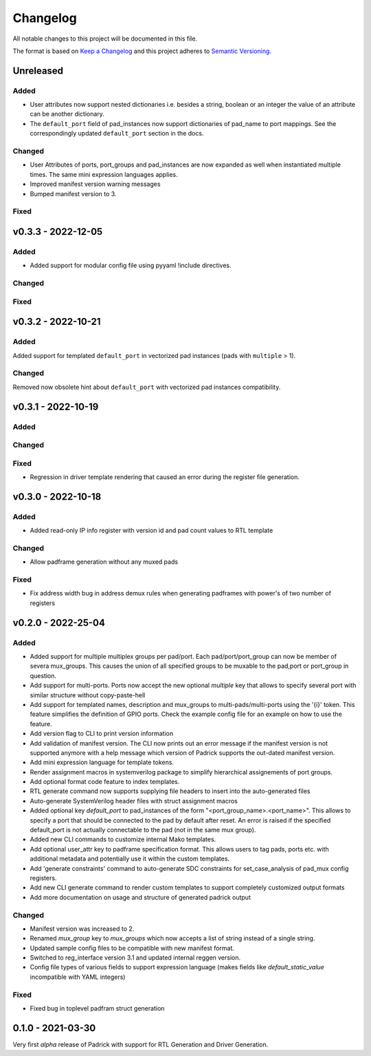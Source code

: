 =========
Changelog
=========

All notable changes to this project will be documented in this file.

The format is based on `Keep a Changelog <http://keepachangelog.com/en/1.0.0/>`_
and this project adheres to `Semantic Versioning <http://semver.org/spec/v2.0.0.html>`_.





Unreleased
==========

Added
-----
* User attributes now support nested dictionaries i.e. besides a string, boolean
  or an integer the value of an attribute can be another dictionary.
* The ``default_port`` field of pad_instances now support dictionaries of pad_name
  to port mappings. See the correspondingly updated ``default_port`` section in
  the docs.

Changed
-------
* User Attributes of ports, port_groups and pad_instances are now
  expanded as well when instantiated multiple times. The same mini
  expression languages applies.
* Improved manifest version warning messages
* Bumped manifest version to 3.

Fixed
-----


v0.3.3 - 2022-12-05
===================

Added
-----
* Added support for modular config file using pyyaml !include directives.

Changed
-------

Fixed
-----


v0.3.2 - 2022-10-21
===================

Added
-----
Added support for templated ``default_port`` in vectorized pad instances (pads with ``multiple`` > 1).

Changed
-------
Removed now obsolete hint about ``default_port`` with vectorized pad instances compatibility.


v0.3.1 - 2022-10-19
==================

Added
-----

Changed
-------

Fixed
-----
* Regression in driver template rendering that caused an error during the register file generation.


v0.3.0 - 2022-10-18
===================

Added
-----
* Added read-only IP info register with version id and pad count values to RTL template

Changed
-------
* Allow padframe generation without any muxed pads

Fixed
-----
* Fix address width bug in address demux rules when generating padframes with power's of two number of registers

v0.2.0 - 2022-25-04
===================

Added
-----
* Added support for multiple multiplex groups per pad/port. Each
  pad/port/port_group can now be member of severa mux_groups. This causes the
  union of all specified groups to be muxable to the pad,port or port_group in
  question.
* Add support for multi-ports. Ports now accept the new optional `multiple` key
  that allows to specify several port with similar structure without copy-paste-hell
* Add support for templated names, description and mux_groups to
  multi-pads/multi-ports using the '{i}' token. This feature simplifies the
  definition of GPIO ports. Check the example config file for an example on how
  to use the feature.
* Add version flag to CLI to print version information
* Add validation of manifest version. The CLI now prints out an error message if
  the manifest version is not supported anymore with a help message which
  version of Padrick supports the out-dated manifest version.
* Add mini expression language for template tokens.
* Render assignment macros in systemverilog package to simplify hierarchical assignements of port groups.
* Add optional format code feature to index templates.
* RTL generate command now supports supplying file headers to insert into the auto-generated files
* Auto-generate SystemVerilog header files with struct assignment macros
* Added optional key `default_port` to pad_instances of the form
  "<port_group_name>.<port_name>". This allows to specify a port that should be
  connected to the pad by default after reset. An error is raised if the
  specified default_port is not actually connectable to the pad (not in the same
  mux group).
* Added new CLI commands to customize internal Mako templates.
* Add optional user_attr key to padframe specification format. This allows users
  to tag pads, ports etc. with additional metadata and potentially use it within
  the custom templates.
* Add 'generate constraints' command to auto-generate SDC constraints for set_case_analysis of pad_mux config registers.
* Add new CLI generate command to render custom templates to support completely customized output formats
* Add more documentation on usage and structure of generated padrick output

Changed
-------
* Manifest version was increased to 2.
* Renamed `mux_group` key to `mux_groups` which now accepts a list of string instead of a single string.
* Updated  sample config files to be compatible with new manifest format.
* Switched to reg_interface version 3.1 and updated internal reggen version.
* Config file types of various fields to support expression language (makes fields like `default_static_value` incompatible with YAML integers)

Fixed
-----
* Fixed bug in toplevel padfram struct generation

0.1.0 - 2021-03-30
==================
Very first *alpha* release of Padrick with support for RTL Generation and Driver Generation.
